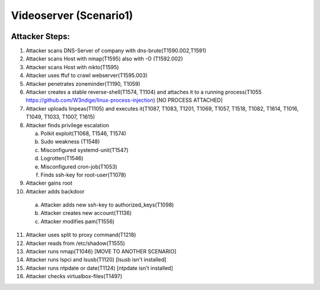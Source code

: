 =======================
Videoserver (Scenario1)
=======================

.. image:: ../../images/AttackBed-Videoserver.png

Attacker Steps:
---------------

1. Attacker scans DNS-Server of company with dns-brute(T1590.002,T1591)
2. Attacker scans Host with nmap(T1595) also with -O (T1592.002)
3. Attacker scans Host with nikto(T1595)
4. Attacker uses ffuf to crawl webserver(T1595.003)
5. Attacker penetrates zoneminder(T1190, T1059)
6. Attacker creates a stable reverse-shell(T1574, T1104) and attaches it to a running process(T1055 https://github.com/W3ndige/linux-process-injection) [NO PROCESS ATTACHED]
7. Attacker uploads linpeas(T1105) and executes it(T1087, T1083, T1201, T1069, T1057, T1518, T1082, T1614, T1016, T1049, T1033, T1007, T1615)
8. Attacker finds privilege escalation

   a. Polkit exploit(T1068, T1546, T1574)
   b. Sudo weakness (T1548)
   c. Misconfigured systemd-unit(T1547)
   d. Logrotten(T1546)
   e. Misconfigured cron-job(T1053)
   f. Finds ssh-key for root-user(T1078)

9. Attacker gains root
10. Attacker adds backdoor

   a. Attacker adds new ssh-key to authorized_keys(T1098)
   b. Attacker creates new account(T1136)
   c. Attacker modifies pam(T1556)

11. Attacker uses split to proxy command(T1218)
12. Attacker reads from /etc/shadow(T1555)
13. Attacker runs nmap(T1046)  [MOVE TO ANOTHER SCENARIO]
14. Attacker runs lspci and lsusb(T1120)  [lsusb isn't installed]
15. Attacker runs ntpdate or date(T1124)  [ntpdate isn't installed]
16. Attacker checks virtualbox-files(T1497)

